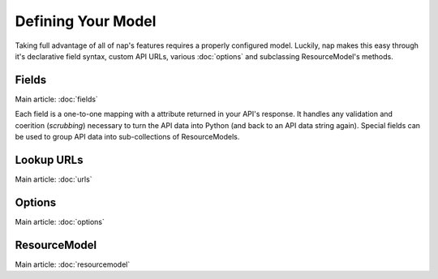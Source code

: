 ===================
Defining Your Model
===================

Taking full advantage of all of nap's features requires a properly configured model. Luckily, nap makes this easy through it's declarative field syntax, custom API URLs, various :doc:`options` and subclassing ResourceModel's methods.


Fields
======

Main article: :doc:`fields`

Each field is a one-to-one mapping with a attribute returned in your API's response. It handles any validation and coerition (*scrubbing*) necessary to turn the API data into Python (and back to an API data string again). Special fields can be used to group API data into sub-collections of ResourceModels.

Lookup URLs
===========

Main article: :doc:`urls`

Options
=======

Main article: :doc:`options`

ResourceModel
=============

Main article: :doc:`resourcemodel`
